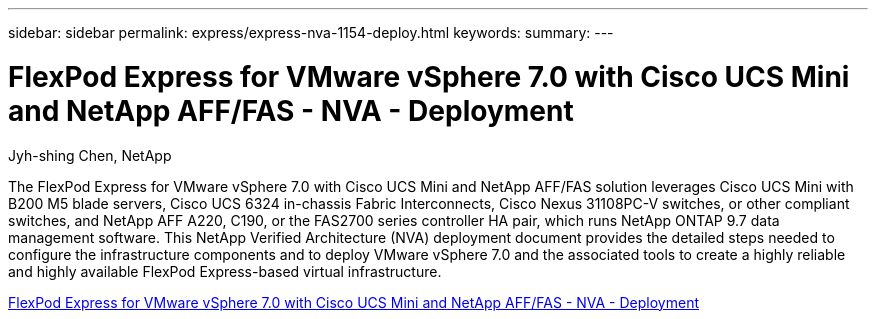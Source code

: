 ---
sidebar: sidebar
permalink: express/express-nva-1154-deploy.html
keywords: 
summary: 
---

= FlexPod Express for VMware vSphere 7.0 with Cisco UCS Mini and NetApp AFF/FAS - NVA - Deployment 

:hardbreaks:
:nofooter:
:icons: font
:linkattrs:
:imagesdir: ./../media/

Jyh-shing Chen, NetApp

The FlexPod Express for VMware vSphere 7.0 with Cisco UCS Mini and NetApp AFF/FAS solution leverages Cisco UCS Mini with B200 M5 blade servers, Cisco UCS 6324 in-chassis Fabric Interconnects, Cisco Nexus 31108PC-V switches, or other compliant switches, and NetApp AFF A220, C190, or the FAS2700 series controller HA pair, which runs NetApp ONTAP 9.7 data management software. This NetApp Verified Architecture (NVA) deployment document provides the detailed steps needed to configure the infrastructure components and to deploy VMware vSphere 7.0 and the associated tools to create a highly reliable and highly available FlexPod Express-based virtual infrastructure. 

link:https://www.netapp.com/pdf.html?item=/media/21938-nva-1154-DEPLOY.pdf[FlexPod Express for VMware vSphere 7.0 with Cisco UCS Mini and NetApp AFF/FAS - NVA - Deployment^]